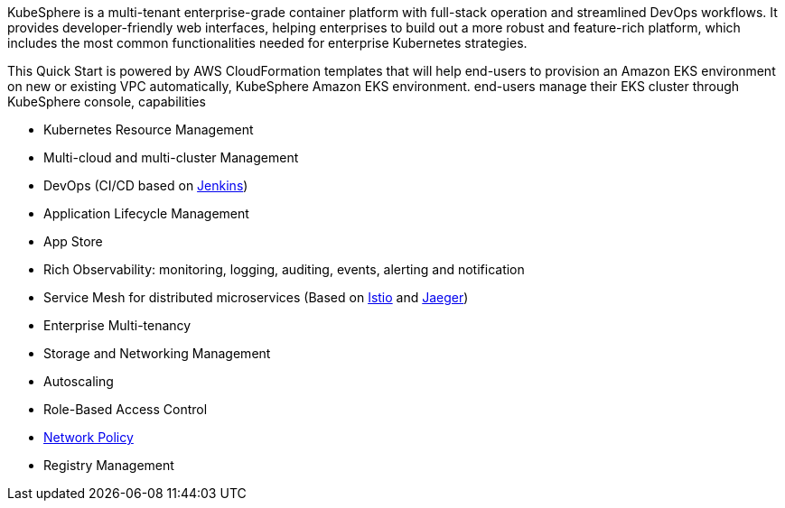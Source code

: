 // Replace the content in <>
// Briefly describe the software. Use consistent and clear branding. 
// Include the benefits of using the software on AWS, and provide details on usage scenarios.

KubeSphere is a multi-tenant enterprise-grade container platform with full-stack operation and streamlined DevOps workflows. It provides developer-friendly web interfaces, helping enterprises to build out a more robust and feature-rich platform, which includes the most common functionalities needed for enterprise Kubernetes strategies.

This Quick Start is powered by AWS CloudFormation templates that will help end-users to provision an Amazon EKS environment on new or existing VPC automatically, KubeSphere Amazon EKS environment. end-users manage their EKS cluster through KubeSphere console, capabilities

* Kubernetes Resource Management
* Multi-cloud and multi-cluster Management
* DevOps (CI/CD based on https://www.jenkins.io/[Jenkins])
* Application Lifecycle Management
* App Store
* Rich Observability: monitoring, logging, auditing, events, alerting and notification
* Service Mesh for distributed microservices (Based on https://istio.io/[Istio] and https://www.jaegertracing.io/[Jaeger])
* Enterprise Multi-tenancy
* Storage and Networking Management
* Autoscaling
* Role-Based Access Control
* https://kubernetes.io/docs/concepts/services-networking/network-policies/[Network Policy]
* Registry Management
